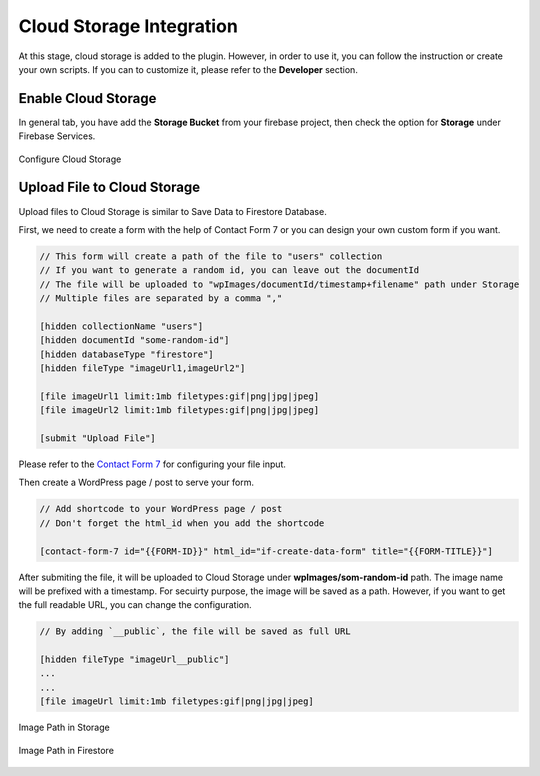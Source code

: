 .. raw:: html

    <style> .red {color:red} </style>

Cloud Storage Integration
=============

At this stage, cloud storage is added to the plugin. However, in order to use it, you can follow the instruction or create your own scripts. If you can to customize it, please refer to the **Developer** section.

.. role:: red

    :red:`NOTE: Please don't implelement redirect on your form, it will interfere with file uploading process.`.

.. raw:: html

    <div style="position: relative; padding-bottom: 10%; height: 0; overflow: hidden; max-width: 100%; height: auto;">
        <iframe width="560" height="315" src="https://www.youtube.com/watch?v=NR4EcPirr4s" frameborder="0" allow="accelerometer; autoplay; encrypted-media; gyroscope; picture-in-picture" allowfullscreen></iframe>
    </div>

Enable Cloud Storage
----------------------------------

In general tab, you have add the **Storage Bucket** from your firebase project, then check the option for **Storage** under Firebase Services.

.. figure:: /images/storage/enable-cloud-storage.png
    :scale: 70%
    :align: center

    Configure Cloud Storage


Upload File to Cloud Storage
----------------------------------

Upload files to Cloud Storage is similar to Save Data to Firestore Database.

First, we need to create a form with the help of Contact Form 7 or you can design your own custom form if you want.

.. code-block:: bash

    // This form will create a path of the file to "users" collection
    // If you want to generate a random id, you can leave out the documentId
    // The file will be uploaded to "wpImages/documentId/timestamp+filename" path under Storage
    // Multiple files are separated by a comma ","

    [hidden collectionName "users"]
    [hidden documentId "some-random-id"]
    [hidden databaseType "firestore"]
    [hidden fileType "imageUrl1,imageUrl2"]

    [file imageUrl1 limit:1mb filetypes:gif|png|jpg|jpeg]
    [file imageUrl2 limit:1mb filetypes:gif|png|jpg|jpeg]

    [submit "Upload File"]

Please refer to the `Contact Form 7 <https://contactform7.com/file-uploading-and-attachment/>`_ for configuring your file input.

Then create a WordPress page / post to serve your form.

.. code-block:: bash

    // Add shortcode to your WordPress page / post 
    // Don't forget the html_id when you add the shortcode

    [contact-form-7 id="{{FORM-ID}}" html_id="if-create-data-form" title="{{FORM-TITLE}}"]

After submiting the file, it will be uploaded to Cloud Storage under **wpImages/som-random-id** path. The image name will be prefixed with a timestamp. For secuirty purpose, the image will be saved as a path. However, if you want to get the full readable URL, you can change the configuration. 


.. code-block:: bash

    // By adding `__public`, the file will be saved as full URL
    
    [hidden fileType "imageUrl__public"]
    ...
    ...
    [file imageUrl limit:1mb filetypes:gif|png|jpg|jpeg]

.. figure:: /images/storage/storage-images-path.png
    :scale: 70%
    :align: center

    Image Path in Storage

.. figure:: /images/storage/file-record-firestore.png
    :scale: 70%
    :align: center

    Image Path in Firestore